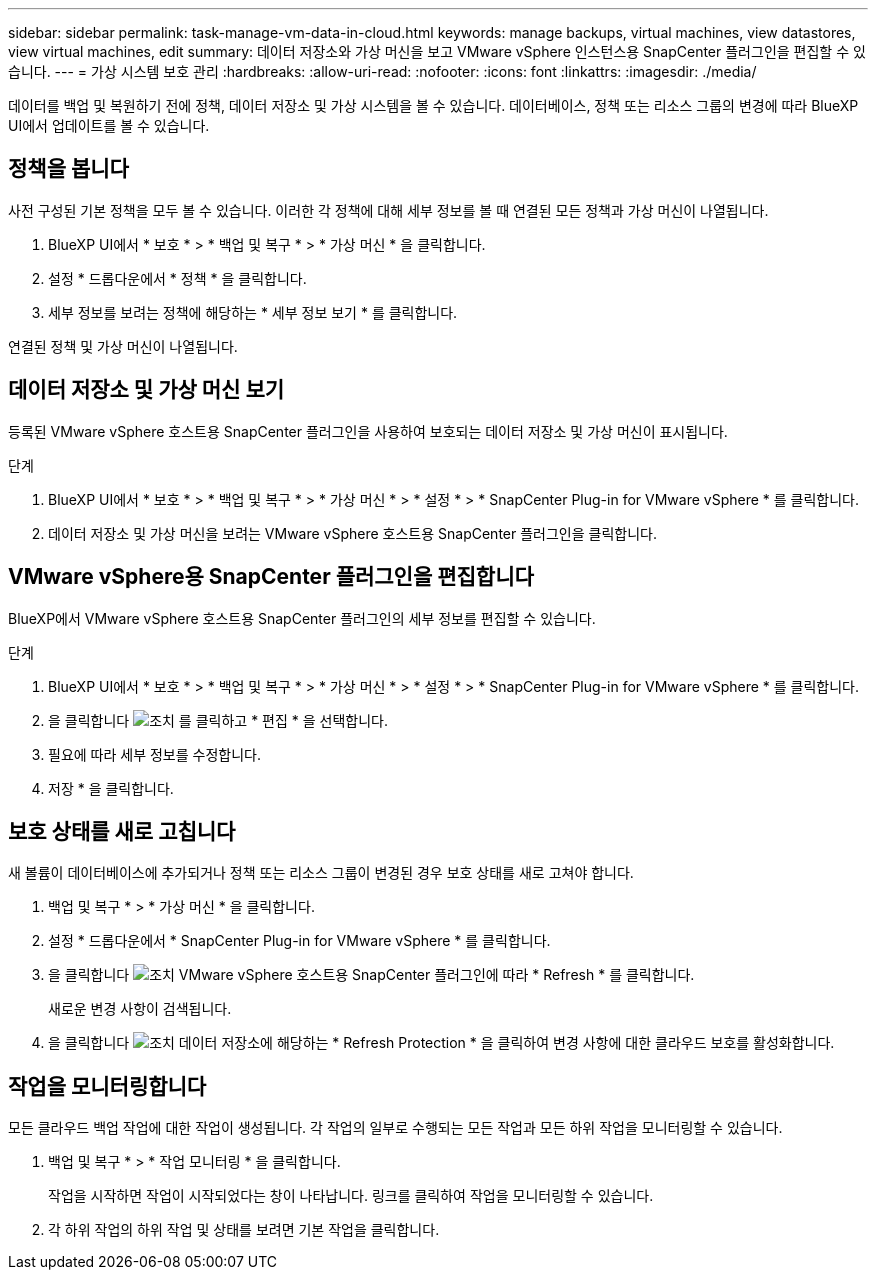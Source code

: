 ---
sidebar: sidebar 
permalink: task-manage-vm-data-in-cloud.html 
keywords: manage backups, virtual machines, view datastores, view virtual machines, edit 
summary: 데이터 저장소와 가상 머신을 보고 VMware vSphere 인스턴스용 SnapCenter 플러그인을 편집할 수 있습니다. 
---
= 가상 시스템 보호 관리
:hardbreaks:
:allow-uri-read: 
:nofooter: 
:icons: font
:linkattrs: 
:imagesdir: ./media/


[role="lead"]
데이터를 백업 및 복원하기 전에 정책, 데이터 저장소 및 가상 시스템을 볼 수 있습니다. 데이터베이스, 정책 또는 리소스 그룹의 변경에 따라 BlueXP UI에서 업데이트를 볼 수 있습니다.



== 정책을 봅니다

사전 구성된 기본 정책을 모두 볼 수 있습니다. 이러한 각 정책에 대해 세부 정보를 볼 때 연결된 모든 정책과 가상 머신이 나열됩니다.

. BlueXP UI에서 * 보호 * > * 백업 및 복구 * > * 가상 머신 * 을 클릭합니다.
. 설정 * 드롭다운에서 * 정책 * 을 클릭합니다.
. 세부 정보를 보려는 정책에 해당하는 * 세부 정보 보기 * 를 클릭합니다.


연결된 정책 및 가상 머신이 나열됩니다.



== 데이터 저장소 및 가상 머신 보기

등록된 VMware vSphere 호스트용 SnapCenter 플러그인을 사용하여 보호되는 데이터 저장소 및 가상 머신이 표시됩니다.

.단계
. BlueXP UI에서 * 보호 * > * 백업 및 복구 * > * 가상 머신 * > * 설정 * > * SnapCenter Plug-in for VMware vSphere * 를 클릭합니다.
. 데이터 저장소 및 가상 머신을 보려는 VMware vSphere 호스트용 SnapCenter 플러그인을 클릭합니다.




== VMware vSphere용 SnapCenter 플러그인을 편집합니다

BlueXP에서 VMware vSphere 호스트용 SnapCenter 플러그인의 세부 정보를 편집할 수 있습니다.

.단계
. BlueXP UI에서 * 보호 * > * 백업 및 복구 * > * 가상 머신 * > * 설정 * > * SnapCenter Plug-in for VMware vSphere * 를 클릭합니다.
. 을 클릭합니다 image:icon-action.png["조치"] 를 클릭하고 * 편집 * 을 선택합니다.
. 필요에 따라 세부 정보를 수정합니다.
. 저장 * 을 클릭합니다.




== 보호 상태를 새로 고칩니다

새 볼륨이 데이터베이스에 추가되거나 정책 또는 리소스 그룹이 변경된 경우 보호 상태를 새로 고쳐야 합니다.

. 백업 및 복구 * > * 가상 머신 * 을 클릭합니다.
. 설정 * 드롭다운에서 * SnapCenter Plug-in for VMware vSphere * 를 클릭합니다.
. 을 클릭합니다 image:icon-action.png["조치"] VMware vSphere 호스트용 SnapCenter 플러그인에 따라 * Refresh * 를 클릭합니다.
+
새로운 변경 사항이 검색됩니다.

. 을 클릭합니다 image:icon-action.png["조치"] 데이터 저장소에 해당하는 * Refresh Protection * 을 클릭하여 변경 사항에 대한 클라우드 보호를 활성화합니다.




== 작업을 모니터링합니다

모든 클라우드 백업 작업에 대한 작업이 생성됩니다. 각 작업의 일부로 수행되는 모든 작업과 모든 하위 작업을 모니터링할 수 있습니다.

. 백업 및 복구 * > * 작업 모니터링 * 을 클릭합니다.
+
작업을 시작하면 작업이 시작되었다는 창이 나타납니다. 링크를 클릭하여 작업을 모니터링할 수 있습니다.

. 각 하위 작업의 하위 작업 및 상태를 보려면 기본 작업을 클릭합니다.

